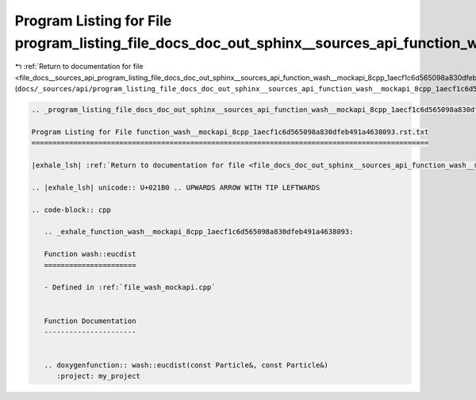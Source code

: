 
.. _program_listing_file_docs__sources_api_program_listing_file_docs_doc_out_sphinx__sources_api_function_wash__mockapi_8cpp_1aecf1c6d565098a830dfeb491a4638093.rst.txt.rst.txt:

Program Listing for File program_listing_file_docs_doc_out_sphinx__sources_api_function_wash__mockapi_8cpp_1aecf1c6d565098a830dfeb491a4638093.rst.txt.rst.txt
=============================================================================================================================================================

|exhale_lsh| :ref:`Return to documentation for file <file_docs__sources_api_program_listing_file_docs_doc_out_sphinx__sources_api_function_wash__mockapi_8cpp_1aecf1c6d565098a830dfeb491a4638093.rst.txt.rst.txt>` (``docs/_sources/api/program_listing_file_docs_doc_out_sphinx__sources_api_function_wash__mockapi_8cpp_1aecf1c6d565098a830dfeb491a4638093.rst.txt.rst.txt``)

.. |exhale_lsh| unicode:: U+021B0 .. UPWARDS ARROW WITH TIP LEFTWARDS

.. code-block:: cpp

   
   .. _program_listing_file_docs_doc_out_sphinx__sources_api_function_wash__mockapi_8cpp_1aecf1c6d565098a830dfeb491a4638093.rst.txt:
   
   Program Listing for File function_wash__mockapi_8cpp_1aecf1c6d565098a830dfeb491a4638093.rst.txt
   ===============================================================================================
   
   |exhale_lsh| :ref:`Return to documentation for file <file_docs_doc_out_sphinx__sources_api_function_wash__mockapi_8cpp_1aecf1c6d565098a830dfeb491a4638093.rst.txt>` (``docs/doc_out/sphinx/_sources/api/function_wash__mockapi_8cpp_1aecf1c6d565098a830dfeb491a4638093.rst.txt``)
   
   .. |exhale_lsh| unicode:: U+021B0 .. UPWARDS ARROW WITH TIP LEFTWARDS
   
   .. code-block:: cpp
   
      .. _exhale_function_wash__mockapi_8cpp_1aecf1c6d565098a830dfeb491a4638093:
      
      Function wash::eucdist
      ======================
      
      - Defined in :ref:`file_wash_mockapi.cpp`
      
      
      Function Documentation
      ----------------------
      
      
      .. doxygenfunction:: wash::eucdist(const Particle&, const Particle&)
         :project: my_project
